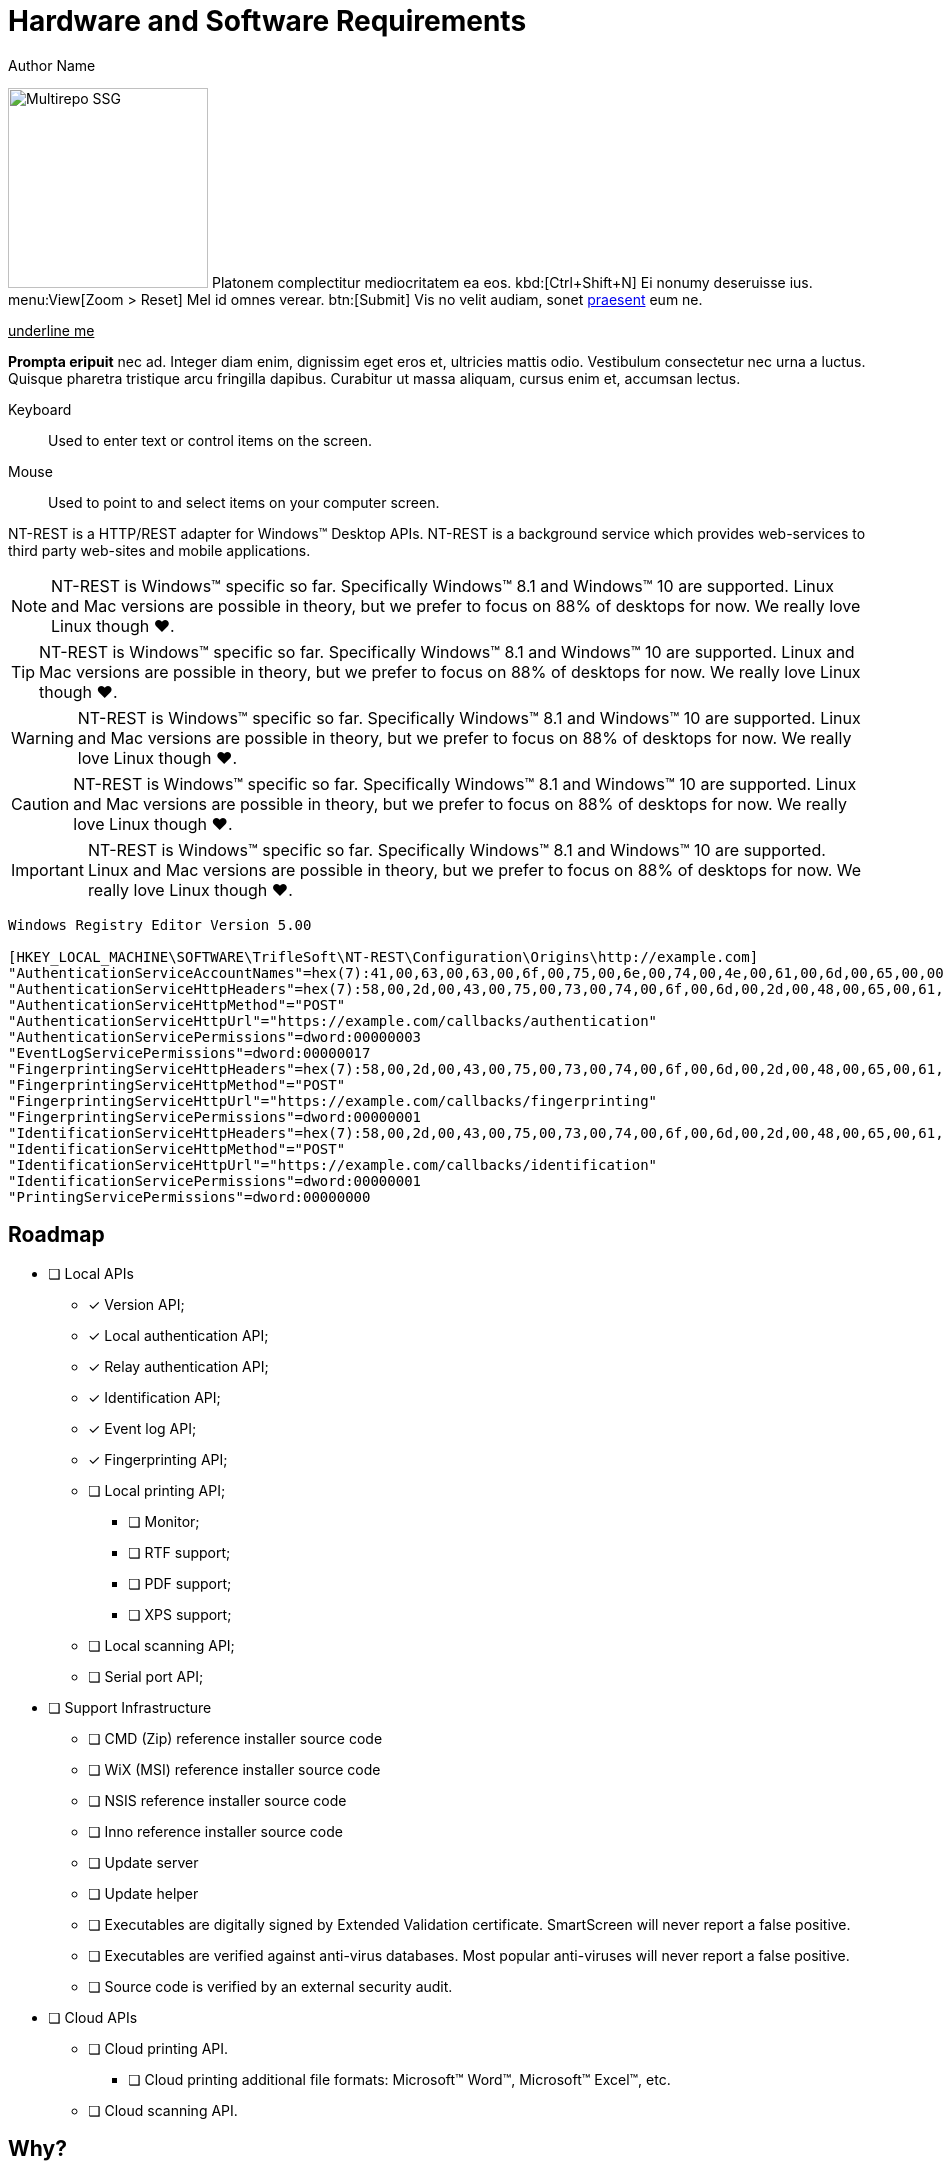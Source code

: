 = Hardware and Software Requirements
Author Name
:idprefix:
:idseparator: -
:!example-caption:
:!table-caption:
:page-pagination:
:page-layout: hlmrf

image:multirepo-ssg.svg[Multirepo SSG,200,float=right]
Platonem complectitur mediocritatem ea eos.
kbd:[Ctrl+Shift+N]
Ei nonumy deseruisse ius.
menu:View[Zoom > Reset]
Mel id omnes verear.
btn:[Submit]
Vis no velit audiam, sonet <<dependencies,praesent>> eum ne.

+++<u>underline me</u>+++

*Prompta eripuit* nec ad.
Integer diam enim, dignissim eget eros et, ultricies mattis odio.
Vestibulum consectetur nec urna a luctus.
Quisque pharetra tristique arcu fringilla dapibus.
Curabitur ut massa aliquam, cursus enim et, accumsan lectus.

+++<div class='swagger-ui' id='A1' data-url='https://petstore.swagger.io/v2/swagger.json' data-filter='pet'></div>+++

Keyboard::
Used to enter text or control items on the screen. 
Mouse:: Used to point to and select items on your computer screen.

NT-REST is a HTTP/REST adapter for Windows(TM) Desktop APIs.
NT-REST is a background service which provides web-services to third party web-sites and mobile applications.

NOTE: NT-REST is Windows(TM) specific so far. Specifically Windows(TM) 8.1 and Windows(TM) 10 are supported. Linux and Mac versions are possible in theory, but we prefer to focus on 88% of desktops for now. We really love Linux though ❤️.

TIP: NT-REST is Windows(TM) specific so far. Specifically Windows(TM) 8.1 and Windows(TM) 10 are supported. Linux and Mac versions are possible in theory, but we prefer to focus on 88% of desktops for now. We really love Linux though ❤️.

WARNING: NT-REST is Windows(TM) specific so far. Specifically Windows(TM) 8.1 and Windows(TM) 10 are supported. Linux and Mac versions are possible in theory, but we prefer to focus on 88% of desktops for now. We really love Linux though ❤️.

CAUTION: NT-REST is Windows(TM) specific so far. Specifically Windows(TM) 8.1 and Windows(TM) 10 are supported. Linux and Mac versions are possible in theory, but we prefer to focus on 88% of desktops for now. We really love Linux though ❤️.

IMPORTANT: NT-REST is Windows(TM) specific so far. Specifically Windows(TM) 8.1 and Windows(TM) 10 are supported. Linux and Mac versions are possible in theory, but we prefer to focus on 88% of desktops for now. We really love Linux though ❤️.

[source,ini]
----
Windows Registry Editor Version 5.00 

[HKEY_LOCAL_MACHINE\SOFTWARE\TrifleSoft\NT-REST\Configuration\Origins\http://example.com]
"AuthenticationServiceAccountNames"=hex(7):41,00,63,00,63,00,6f,00,75,00,6e,00,74,00,4e,00,61,00,6d,00,65,00,00,00,45,00,58,00,41,00,4d,00,50,00,4c,00,45,00,5c,00,41,00,63,00,63,00,6f,00,75,00,6e,00,74,00,4e,00,61,00,6d,00,65,00,00,00,45,00,58,00,41,00,4d,00,50,00,4c,00,45,00,2e,00,43,00,4f,00,4d,00,5c,00,41,00,63,00,63,00,6f,00,75,00,6e,00,74,00,4e,00,61,00,6d,00,65,00,00,00,61,00,63,00,63,00,6f,00,75,00,6e,00,74,00,2d,00,6e,00,61,00,6d,00,65,00,40,00,65,00,78,00,61,00,6d,00,70,00,6c,00,65,00,2e,00,63,00,6f,00,6d,00,00,00,00,00
"AuthenticationServiceHttpHeaders"=hex(7):58,00,2d,00,43,00,75,00,73,00,74,00,6f,00,6d,00,2d,00,48,00,65,00,61,00,64,00,65,00,72,00,2d,00,31,00,3a,00,20,00,41,00,6c,00,70,00,68,00,61,00,00,00,58,00,2d,00,43,00,75,00,73,00,74,00,6f,00,6d,00,2d,00,48,00,65,00,61,00,64,00,65,00,72,00,2d,00,32,00,3a,00,20,00,42,00,65,00,74,00,61,00,00,00,00,00
"AuthenticationServiceHttpMethod"="POST"
"AuthenticationServiceHttpUrl"="https://example.com/callbacks/authentication"
"AuthenticationServicePermissions"=dword:00000003
"EventLogServicePermissions"=dword:00000017
"FingerprintingServiceHttpHeaders"=hex(7):58,00,2d,00,43,00,75,00,73,00,74,00,6f,00,6d,00,2d,00,48,00,65,00,61,00,64,00,65,00,72,00,2d,00,31,00,3a,00,20,00,41,00,6c,00,70,00,68,00,61,00,00,00,58,00,2d,00,43,00,75,00,73,00,74,00,6f,00,6d,00,2d,00,48,00,65,00,61,00,64,00,65,00,72,00,2d,00,32,00,3a,00,20,00,42,00,65,00,74,00,61,00,00,00,00,00
"FingerprintingServiceHttpMethod"="POST"
"FingerprintingServiceHttpUrl"="https://example.com/callbacks/fingerprinting"
"FingerprintingServicePermissions"=dword:00000001
"IdentificationServiceHttpHeaders"=hex(7):58,00,2d,00,43,00,75,00,73,00,74,00,6f,00,6d,00,2d,00,48,00,65,00,61,00,64,00,65,00,72,00,2d,00,31,00,3a,00,20,00,41,00,6c,00,70,00,68,00,61,00,00,00,58,00,2d,00,43,00,75,00,73,00,74,00,6f,00,6d,00,2d,00,48,00,65,00,61,00,64,00,65,00,72,00,2d,00,32,00,3a,00,20,00,42,00,65,00,74,00,61,00,00,00,00,00
"IdentificationServiceHttpMethod"="POST"
"IdentificationServiceHttpUrl"="https://example.com/callbacks/identification"
"IdentificationServicePermissions"=dword:00000001
"PrintingServicePermissions"=dword:00000000
----

== Roadmap

* [ ] Local APIs
** [x] Version API;
** [x] Local authentication API;
** [x] Relay authentication API;
** [x] Identification API;
** [x] Event log API;
** [x] Fingerprinting API;
** [ ] Local printing API;
*** [ ] Monitor;
*** [ ] RTF support;
*** [ ] PDF support;
*** [ ] XPS support;
** [ ] Local scanning API;
** [ ] Serial port API;
* [ ] Support Infrastructure
** [ ] CMD (Zip) reference installer source code
** [ ] WiX (MSI) reference installer source code
** [ ] NSIS reference installer source code
** [ ] Inno reference installer source code
** [ ] Update server
** [ ] Update helper
** [ ] Executables are digitally signed by Extended Validation certificate. SmartScreen will never report a false positive.
** [ ] Executables are verified against anti-virus databases. Most popular anti-viruses will never report a false positive.
** [ ] Source code is verified by an external security audit.
* [ ] Cloud APIs
** [ ] Cloud printing API.
*** [ ] Cloud printing additional file formats: Microsoft(TM) Word(TM), Microsoft(TM) Excel(TM), etc.
** [ ] Cloud scanning API.

== Why?

=== The Problem

In general web applications are cheaper to develop, cheaper to maintain, and cheaper to deploy, than desktop applications.
Many tasks which were considered too heavy for the web in the past, are implemented with web technologies now.
Microsoft(TM) Excel(TM) Online and Google(TM) Sheets(TM) for spreadsheets, Figma(TM) for graphics design are great examples of such modern web applications.

On the other hand, in some environments, desktop PCs cannot replace mobile devices. But mobile operating systems, either Android(TM) or iOS(TM) provide limited to no support for features considered usual for a desktop.

Many enterprise applications could be web-based but are not, because they need access to various desktop-only APIs.

==== Printing and imaging

Neither web-browsers, not mobile operating systems, provide any usable printing APIs.
Printing is important, whether it is cheque, report or handout.
Most websites just give up on printing and export PDFs asking users to print them by some external means.
Most mobile applications do not support printing at all; some use highly restricted, almost dysfunctional, vendor specific solutions.
Mobile user experience is terrible, starting with printer discovery and ending with A4/Letter confusion.
If printing is an essential part of an application’s workflow, like for a cash desk, web or mobile technologies are simply unusable.
Google Cloud Print is https://support.google.com/chrome/a/answer/9633006[discontinued^], so the situation will become even worse.
Scanning with preview and crop? It's simply impossible.

==== Industrial devices

There are a lot of industrial hardware devices, whch are very specific to corresponding industies.
None of them can be accessed from a web-browser, if not explicitly supported, like FIDO tokens.
However, most devices can be accessed via text-based protocols over serial ports. Modems with their AT command set, various rugged meters, thermal printers speaking ESC/P.
Web-browsers provide no APIs to communicate over serial ports, while serial port semantics maps to web sockets pretty well.

==== Authentication, Authorization, Audit

Web-browsers give no direct access to authorization, authentication and audit APIs provided by an operating system.
Windows(TM) workstations are usually joined to an Active Directory(TM) domain.
Permissions are managed by group membership within a domain.
Usual enterprise has hundreds, if not thousands, of configuration entries.
Group policies, restricted logon hours, whitelisted logon workstations, centralized collection of event logs serve daily needs.
Every desktop application may call a few simple APIs to check if a current user has a privilege, is a member of some group, or simply list all groups of a current user.
Writing an important message to the event log is not a hard task either.
But web based applications, if not run in local network under very specific configuration, cannot access authentication and authorization information.
Any other web based application has no single sign-on, and no federated Active Directory(TM) authentication.
Event log is never accessible.

=== The Solution

NT-REST.
A Windows(TM) background service which provides HTTP/REST web-services to utilize Windows(TM) Desktop APIs.
Web and mobile applications can now fully integrate into desktop environments.

==== Secure

Security is paramount for the modern web. Nothing in NT-REST is implictly allowed.
Permissions are fine grained by Origin and API family.
Only Administrators can change configuration.
If possible, processing of data is performed by a separate process in a sandboxed environment.

==== Robust

Source code is verified with various static code analysis tools, and compiles without warnings.
Binaries are verified with https://docs.microsoft.com/en-us/windows-hardware/drivers/devtest/application-verifier[Microsoft(TM) Application Verifier^].

==== Manageable

Configuration is stored in Windows(TM) Registry and can be easily managed by Active Directory group policies or by https://support.microsoft.com/en-us/help/310516/#syntax[REG files^] distributed and applied separately.

== How?

* Install precompiled binaries xref:how-tos:how-to-install.adoc[]
* Or compile by yourself xref:how-tos:how-to-compile.adoc[]

== Who?

We are TrifleSoft LLC.
I am Roman, a fanatical developer. I have being employed in various financial institutions most of my career and I am simply tired with current state of things in enterprise software development.

NOTE: While I know a lot, I do not consider myself an indisputable expert. Any piece of advice is very welcome.

== Roadmap

* [x] Version API;
* [x] Local authentication API;
* [x] Relay authentication API;
* [x] Identification API;
* [x] Event log API;
* [x] Fingerprinting API;
* [ ] Local printing API;
* [ ] Cloud printing API.
* [ ] Cloud printing additional file formats: Microsoft(TM) Word(TM), Microsoft(TM) Excel(TM), etc.
* [ ] Local scanning API;
* [ ] Cloud scanning API.
* [ ] Serial port API;
* [ ] Executables are digitally signed by Extended Validation certificate. SmartScreen will never report a false positive.
* [ ] Executables are verified against anti-virus databases. Most popular anti-viruses will never report a false positive.
* [ ] Source code is verified by an external security audit.


== H 1

A

== H 2

B

=== H 2.1

B/A

=== H 2.2

B/B

==== H 2.2.1

B/B/A

==== H 2.2.2

B/B/B

=== H 2.3

B/C

==== H 2.3.1

B/C/A

== H 3

C

=== H 3.1

C/A

==== H 3.1.1

C/A/A

===== H 3.1.1.1

C/A/A/A

====== H 3.1.1.1.1

C/A/A/A/A

====== H 3.1.1.1.2

C/A/A/A/B

====== H 3.1.1.1.3

C/A/A/A/C

== Cu solet

Nominavi luptatum eos, an vim hinc philosophia intellegebat.
Lorem pertinacia `expetenda` et nec, [.underline]#wisi# illud [.line-through]#sonet# qui ea.
Eum an doctus <<liber-recusabo,maiestatis efficiantur>>.
Eu mea inani iriure.

[source,json]
----
{
  "name": "module-name",
  "version": "10.0.1",
  "description": "An example module to illustrate the usage of package.json",
  "author": "Author Name <author@example.com>",
  "scripts": {
    "test": "mocha",
    "lint": "eslint"
  }
}
----

.Example paragraph syntax
[source,asciidoc]
----
.Optional title
[example]
This is an example paragraph.
----

.Optional title
[example]
This is an example paragraph.

=== Some Code

How about some code?

[source,js]
----
vfs
  .src('js/vendor/*.js', { cwd: 'src', cwdbase: true, read: false })
  .pipe(tap((file) => { // <1>
    file.contents = browserify(file.relative, { basedir: 'src', detectGlobals: false }).bundle()
  }))
  .pipe(buffer()) // <2>
  .pipe(uglify())
  .pipe(gulp.dest('build'))
----
<1> The tap function is used to wiretap the data in the pipe.
<2> Wrap each streaming file in a buffer so the files can be processed by uglify.
Uglify can only work with buffers, not streams.

Cum dicat #putant# ne.
Est in <<inline,reque>> homero principes, meis deleniti mediocrem ad has.
Altera atomorum his ex, has cu elitr melius propriae.
Eos suscipit scaevola at.

....
pom.xml
src/
  main/
    java/
      HelloWorld.java
  test/
    java/
      HelloWorldTest.java
....

Select menu:File[Open Project] to open the project in your IDE.
Per ea btn:[Cancel] inimicus.
Ferri kbd:[F11] tacimates constituam sed ex, eu mea munere vituperata kbd:[Ctrl,T] constituam.

.Sidebar Title
****
Platonem complectitur mediocritatem ea eos.
Ei nonumy deseruisse ius.
Mel id omnes verear.

Altera atomorum his ex, has cu elitr melius propriae.
Eos suscipit scaevola at.
****

[source,js]
----
vfs
  .src('js/vendor/*.js', { cwd: 'src', cwdbase: true, read: false })
  .pipe(tap((file) => { // <1>
    file.contents = browserify(file.relative, { basedir: 'src', detectGlobals: false }).bundle()
  }))
  .pipe(buffer()) // <2>
  .pipe(uglify())
  .pipe(gulp.dest('build'))
----
<1> The tap function is used to wiretap the data in the pipe.
<2> Wrap each streaming file in a buffer so the files can be processed by uglify.
Uglify can only work with buffers, not streams.

Cum dicat #putant# ne.
Est in <<inline,reque>> homero principes, meis deleniti mediocrem ad has.
Altera atomorum his ex, has cu elitr melius propriae.
Eos suscipit scaevola at.

=== Liber recusabo

No sea, at invenire voluptaria mnesarchum has.
Ex nam suas nemore dignissim, vel apeirian democritum et.
At ornatus splendide sed, phaedrum omittantur usu an, vix an noster voluptatibus.

. potenti donec cubilia tincidunt
. etiam pulvinar inceptos velit quisque aptent himenaeos
. lacus volutpat semper porttitor aliquet ornare primis nulla enim

Natum facilisis theophrastus an duo.
No sea, at invenire voluptaria mnesarchum has.

* ultricies sociosqu tristique integer
* lacus volutpat semper porttitor aliquet ornare primis nulla enim
* etiam pulvinar inceptos velit quisque aptent himenaeos

Eu sed antiopam gloriatur.
Ea mea agam graeci philosophia.

* [ ] todo
* [x] done!

Vis veri graeci legimus ad.

sed::
splendide sed

mea::
agam graeci

At ornatus splendide sed.

.Library dependencies
[#dependencies%autowidth]
|===
|Library |Version

|eslint
|^1.7.3

|eslint-config-gulp
|^2.0.0

|expect
|^1.20.2

|istanbul
|^0.4.3

|istanbul-coveralls
|^1.0.3

|jscs
|^2.3.5
|===

Cum dicat putant ne.
Est in reque homero principes, meis deleniti mediocrem ad has.
Altera atomorum his ex, has cu elitr melius propriae.
Eos suscipit scaevola at.

[TIP]
This oughta do it!

Cum dicat putant ne.
Est in reque homero principes, meis deleniti mediocrem ad has.
Altera atomorum his ex, has cu elitr melius propriae.
Eos suscipit scaevola at.

.A brief record, especially one written down to aid the memory.
[NOTE]
====
You've been down _this_ road before.
====

Cum dicat putant ne.
Est in reque homero principes, meis deleniti mediocrem ad has.
Altera atomorum his ex, has cu elitr melius propriae.
Eos suscipit scaevola at.

.Something that serves to warn, give notice, or caution:
[WARNING]
====
Watch out!
====

.Alertness and prudence in a hazardous situation; care; wariness
[CAUTION]
====
[#inline]#I wouldn't try that if I were you.#
====

.Of much or great significance or consequence
[IMPORTANT]
====
Don't forget this step!
====

.Key Points to Remember
[TIP]
====
If you installed the CLI and the default site generator globally, you can upgrade both of them with the same command.

 $ npm i -g @antora/cli @antora/site-generator-default
====

Nominavi luptatum eos, an vim hinc philosophia intellegebat.
Eu mea inani iriure.

[discrete]
== Voluptua singulis

Cum dicat putant ne.
Est in reque homero principes, meis deleniti mediocrem ad has.
Ex nam suas nemore dignissim, vel apeirian democritum et.

.Antora is a multi-repo documentation site generator
image::multirepo-ssg.svg[Multirepo SSG,250]

Make the switch today!

[#english+中文]
== English + 中文

Altera atomorum his ex, has cu elitr melius propriae.
Eos suscipit scaevola at.

[quote, 'Famous Person. Cum dicat putant ne.', 'Cum dicat putant ne. https://example.com[Famous Person Website]']
____
Lorem ipsum dolor sit amet, consectetur adipiscing elit.
Mauris eget leo nunc, nec tempus mi? Curabitur id nisl mi, ut vulputate urna.
Quisque porta facilisis tortor, vitae bibendum velit fringilla vitae! Lorem ipsum dolor sit amet, consectetur adipiscing elit.
Mauris eget leo nunc, nec tempus mi? Curabitur id nisl mi, ut vulputate urna.
Quisque porta facilisis tortor, vitae bibendum velit fringilla vitae!
____

== Fin

That's all, folks!
